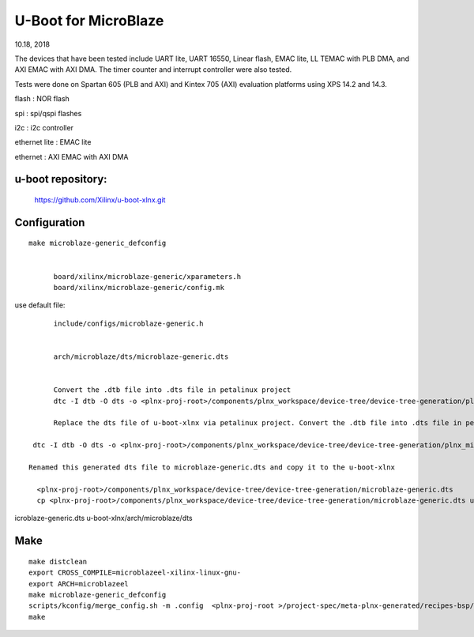 U-Boot for MicroBlaze
############################
10.18, 2018


The devices that have been tested include UART lite, UART 16550, Linear flash, EMAC lite, LL TEMAC with PLB DMA, and AXI EMAC with AXI DMA. The timer counter and interrupt controller were also tested.

Tests were done on Spartan 605 (PLB and AXI) and Kintex 705 (AXI) evaluation platforms using XPS 14.2 and 14.3.

flash : NOR flash

spi : 	spi/qspi flashes

i2c : 	i2c controller

ethernet lite : 	EMAC lite

ethernet : AXI EMAC with AXI DMA


u-boot repository:
=====================

   https://github.com/Xilinx/u-boot-xlnx.git


Configuration
====================

::

  make microblaze-generic_defconfig


	board/xilinx/microblaze-generic/xparameters.h
	board/xilinx/microblaze-generic/config.mk

use default file:

::

	include/configs/microblaze-generic.h
	
	
	arch/microblaze/dts/microblaze-generic.dts


	Convert the .dtb file into .dts file in petalinux project
	dtc -I dtb -O dts -o <plnx-proj-root>/components/plnx_workspace/device-tree/device-tree-generation/plnx_microblaze-system.dts

	Replace the dts file of u-boot-xlnx via petalinux project. Convert the .dtb file into .dts file in petalinux project

   dtc -I dtb -O dts -o <plnx-proj-root>/components/plnx_workspace/device-tree/device-tree-generation/plnx_microblaze-system.dts

  Renamed this generated dts file to microblaze-generic.dts and copy it to the u-boot-xlnx
    
    <plnx-proj-root>/components/plnx_workspace/device-tree/device-tree-generation/microblaze-generic.dts
    cp <plnx-proj-root>/components/plnx_workspace/device-tree/device-tree-generation/microblaze-generic.dts u-boot-xlnx/arch/microblaze/dts

icroblaze-generic.dts u-boot-xlnx/arch/microblaze/dts


Make
=============

::

	make distclean
	export CROSS_COMPILE=microblazeel-xilinx-linux-gnu-
	export ARCH=microblazeel
	make microblaze-generic_defconfig
	scripts/kconfig/merge_config.sh -m .config  <plnx-proj-root >/project-spec/meta-plnx-generated/recipes-bsp/u-boot/configs/config.cfg
	make

	
